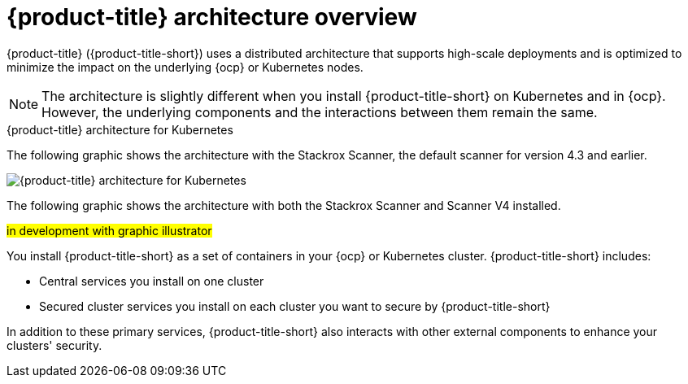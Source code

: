 // Module included in the following assemblies:
//
// * architecture/acs-architecture.adoc
:_mod-docs-content-type: CONCEPT
[id="acs-architecture_{context}"]
= {product-title} architecture overview

{product-title} ({product-title-short}) uses a distributed architecture that supports high-scale deployments and is optimized to minimize the impact on the underlying {ocp} or Kubernetes nodes.

[NOTE]
====
The architecture is slightly different when you install {product-title-short} on Kubernetes and in {ocp}.
However, the underlying components and the interactions between them remain the same.
====

.{product-title} architecture for Kubernetes

The following graphic shows the architecture with the Stackrox Scanner, the default scanner for version 4.3 and earlier.

image::acs-architecture-kubernetes.png[{product-title} architecture for Kubernetes]

The following graphic shows the architecture with both the Stackrox Scanner and Scanner V4 installed.

#in development with graphic illustrator#


You install {product-title-short} as a set of containers in your {ocp} or Kubernetes cluster. {product-title-short} includes:

* Central services you install on one cluster
* Secured cluster services you install on each cluster you want to secure by {product-title-short}

In addition to these primary services, {product-title-short} also interacts with other external components to enhance your clusters' security.
